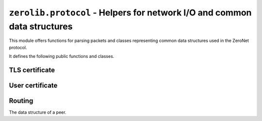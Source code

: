 ``zerolib.protocol`` - Helpers for network I/O and common data structures
=========================================================================

This module offers functions for parsing packets and classes representing common data structures used in the ZeroNet protocol.

It defines the following public functions and classes.


TLS certificate
---------------

.. function:: make_cert()

    Generate and return a public key PEM and a secret key PEM. The return value is a tuple ``(publickey_pem, secretkey_pem)`` containing the bytes of the public PEM file and the bytes of the secret PEM file.
    
    :rtype: (bytes, bytes)


User certificate
----------------

.. function:: recover_cert(user_btc, portal, name)

    Recover the certificate from the user's Bitcoin address (string), the portal type (string) and the user's name (string). Returns the recovered certificate, as a bytes-like string.
    
    :param str user_btc: the user's Bitcoin address.
    :param str portal: the portal type, usually defined by the certificate issuer.
    :param str name: the user's name.
    :return: the recovered certificate.
    :rtype: bytes

Routing
-------

.. class:: Peer(object)

    The data structure of a peer.
    
    .. attribute:: address
    .. attribute:: last_seen
    .. attribute:: sites
    .. attribute:: dht
    .. attribute:: score
    
    .. method:: __init__(self, address, last_seen, sites = None, dht = None, score = None)
    
